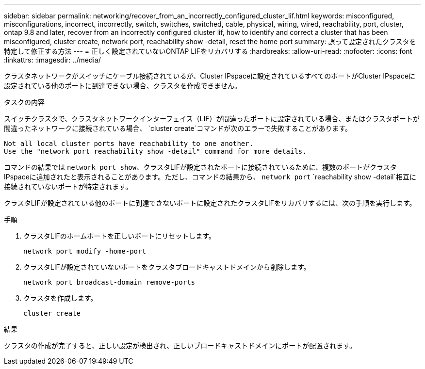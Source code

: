 ---
sidebar: sidebar 
permalink: networking/recover_from_an_incorrectly_configured_cluster_lif.html 
keywords: misconfigured, misconfigurations, incorrect, incorrectly, switch, switches, switched, cable, physical, wiring, wired, reachability, port, cluster, ontap 9.8 and later, recover from an incorrectly configured cluster lif, how to identify and correct a cluster that has been misconfigured, cluster create, network port, reachability show -detail, reset the home port 
summary: 誤って設定されたクラスタを特定して修正する方法 
---
= 正しく設定されていないONTAP LIFをリカバリする
:hardbreaks:
:allow-uri-read: 
:nofooter: 
:icons: font
:linkattrs: 
:imagesdir: ../media/


[role="lead"]
クラスタネットワークがスイッチにケーブル接続されているが、Cluster IPspaceに設定されているすべてのポートがCluster IPspaceに設定されている他のポートに到達できない場合、クラスタを作成できません。

.タスクの内容
スイッチクラスタで、クラスタネットワークインターフェイス（LIF）が間違ったポートに設定されている場合、またはクラスタポートが間違ったネットワークに接続されている場合、 `cluster create`コマンドが次のエラーで失敗することがあります。

....
Not all local cluster ports have reachability to one another.
Use the "network port reachability show -detail" command for more details.
....
コマンドの結果では `network port show`、クラスタLIFが設定されたポートに接続されているために、複数のポートがクラスタIPspaceに追加されたと表示されることがあります。ただし、コマンドの結果から、 `network port` `reachability show -detail`相互に接続されていないポートが特定されます。

クラスタLIFが設定されている他のポートに到達できないポートに設定されたクラスタLIFをリカバリするには、次の手順を実行します。

.手順
. クラスタLIFのホームポートを正しいポートにリセットします。
+
....
network port modify -home-port
....
. クラスタLIFが設定されていないポートをクラスタブロードキャストドメインから削除します。
+
....
network port broadcast-domain remove-ports
....
. クラスタを作成します。
+
....
cluster create
....


.結果
クラスタの作成が完了すると、正しい設定が検出され、正しいブロードキャストドメインにポートが配置されます。
